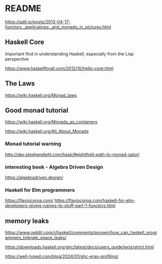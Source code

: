 * README

  https://adit.io/posts/2013-04-17-functors,_applicatives,_and_monads_in_pictures.html

** Haskell Core
Important find in understanding Haskell, especially from the Lisp perspective

https://www.haskellforall.com/2012/10/hello-core.html

** The Laws
   https://wiki.haskell.org/Monad_laws

** Good monad tutorial
   https://wiki.haskell.org/Monads_as_containers

   https://wiki.haskell.org/All_About_Monads

*** Monad tutorial warning
    http://dev.stephendiehl.com/hask/#eightfold-path-to-monad-satori

*** interesting book - Algebra Driven Design
https://algebradriven.design/

*** Haskell for Elm programmers
https://flaviocorpa.com/
https://flaviocorpa.com/haskell-for-elm-developers-giving-names-to-stuff-part-1-functors.html

** memory leaks
https://www.reddit.com/r/haskell/comments/pvosen/how_can_haskell_programmers_tolerate_space_leaks/

https://downloads.haskell.org/ghc/latest/docs/users_guide/exts/strict.html

https://well-typed.com/blog/2024/01/ghc-eras-profiling/
